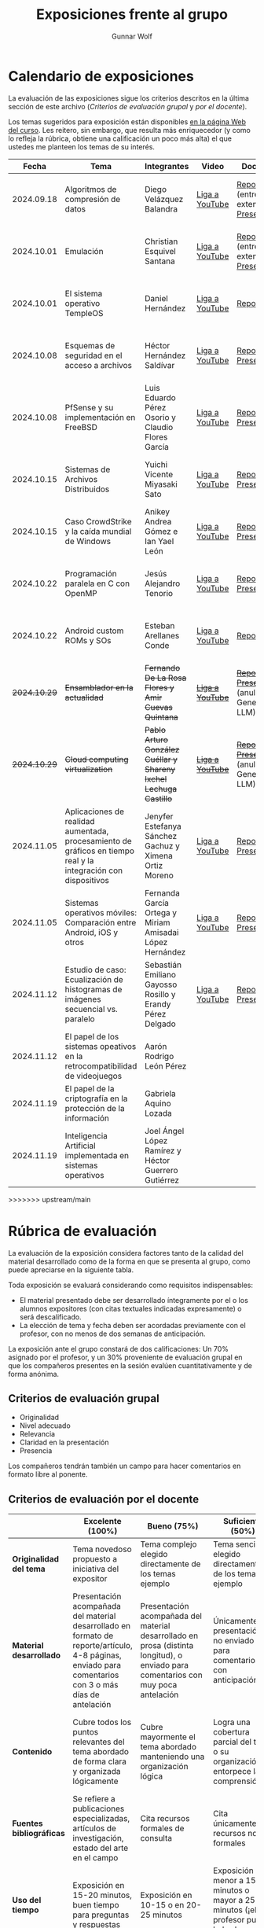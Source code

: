 #+title: Exposiciones frente al grupo
#+author: Gunnar Wolf

* Calendario de exposiciones
  La evaluación de las exposiciones sigue los criterios descritos en
  la última sección de este archivo (/Criterios de evaluación grupal/
  y /por el docente/).

  Los temas sugeridos para exposición están disponibles [[http://gwolf.sistop.org/][en la página Web
  del curso]]. Les reitero, sin embargo, que resulta más enriquecedor (y
  como lo refleja la rúbrica, obtiene una calificación un poco más alta)
  el que ustedes me planteen los temas de su interés.

  |--------------+----------------------------------------------------------------------------------------------------------------+-------------------------------------------------------------------+------------------+-------------------------------------------------------+----------------------------------------------|
  |        Fecha | Tema                                                                                                           | Integrantes                                                       | Video            | Documentos                                            | Evaluación                                   |
  |--------------+----------------------------------------------------------------------------------------------------------------+-------------------------------------------------------------------+------------------+-------------------------------------------------------+----------------------------------------------|
  |   2024.09.18 | Algoritmos de compresión de datos                                                                              | Diego Velázquez Balandra                                          | [[https://youtu.be/h3jl6v6steE][Liga a YouTube]]   | [[./VelazquezDiego/VelazquezBD_Escrito_expo_SO.pdf][Reporte]] (entrega extemporánea), [[./VelazquezDiego/VelazquezBD_Expo.pdf][Presentación]]          | [[./VelazquezDiego/resultado-encuesta.pdf][Resultados de la encuesta]], [[./VelazquezDiego/evaluacion.org][Evaluación global]] |
  |   2024.10.01 | Emulación                                                                                                      | Christian Esquivel Santana                                        | [[https://youtu.be/N6cL8LJBRqg][Liga a YouTube]]   | [[./EsquivelChristian/EsquivelChristian_Reporte.pdf][Reporte]] (entrega extemporánea), [[./EsquivelChristian/EsquivelChristian_Presentación.pdf][Presentación]]          | [[./EsquivelChristian/resultado-encuesta.pdf][Resultados de la encuesta]], [[./EsquivelChristian/evaluacion.org][Evaluación global]] |
  |   2024.10.01 | El sistema operativo TempleOS                                                                                  | Daniel Hernández                                                  | [[https://youtu.be/lBT9mRtJ6O8][Liga a YouTube]]   | [[./HernandezDaniel/Temple_OS.pdf][Reporte]]                                               | [[./HernandezDaniel/resultado-encuesta.pdf][Resultados de la encuesta]], [[./HernandezDaniel/evaluacion.org][Evaluación global]] |
  |   2024.10.08 | Esquemas de seguridad en el acceso a archivos                                                                  | Héctor Hernández Saldívar                                         | [[https://youtu.be/BSMQM1y3MqE][Liga a YouTube]]   | [[./HernandezHectr/HernandezHector_Reporte.pdf][Reporte]], [[./HernandezHectr/HernandezHector_Presentacion.pdf][Presentación]]                                 | [[./HernandezHectr/resultado_encuesta.pdf][Resultados de la encuesta]], [[./HernandezHectr/evaluacion.org][Evaluación global]] |
  |   2024.10.08 | PfSense y su implementación en FreeBSD                                                                         | Luis Eduardo Pérez Osorio y Claudio Flores García                 | [[https://youtu.be/OijXB_sWMF8][Liga a YouTube]]   | [[./PerezLuis-FloresClaudio/PerezLuis-FloresClaudio_Escrito_Exposicion.pdf][Reporte]], [[./PerezLuis-FloresClaudio/Presentacion.pdf][Presentación]]                                 | [[./PerezLuis-FloresClaudio/resultado-encuesta.pdf][Resultados de la encuesta]], [[./PerezLuis-FloresClaudio/evaluacion.org][Evaluación global]] |
  |   2024.10.15 | Sistemas de Archivos Distribuidos                                                                              | Yuichi Vicente Miyasaki Sato                                      | [[https://youtu.be/VCPalztBho8][Liga a YouTube]]   | [[./MiyasakiYuichi/MiyasakiYuichi_ReporteEscritoSO.pdf][Reporte]], [[./MiyasakiYuichi/MiyasakiYuichi_Presentacion.pdf][Presentación]]                                 | [[./MiyasakiYuichi/resultado-encuesta.pdf][Resultados de la encuesta]], [[./MiyasakiYuichi/evaluacion.org][Evaluación global]] |
  |   2024.10.15 | Caso CrowdStrike y la caída mundial de Windows                                                                 | Anikey Andrea Gómez e Ian Yael León                               | [[https://youtu.be/ghzhsOVuq4Y][Liga a YouTube]]   | [[./GomezGuzman-LeonGallardo/GomezGuzman_LeonGallardo_Reporte.pdf][Reporte]], [[./GomezGuzman-LeonGallardo/GomezGuzman_LeonGallardo_Presentación.pdf][Presentación]]                                 | [[./GomezGuzman-LeonGallardo/resultado-encuesta.pdf][Resultados de la encuesta]], [[./GomezGuzman-LeonGallardo/evaluacion.org][Evaluación global]] |
  |   2024.10.22 | Programación paralela en C con OpenMP                                                                          | Jesús Alejandro Tenorio                                           | [[https://youtu.be/dSEa_69RNVU][Liga a YouTube]]   | [[./TenorioMartinezJesusAlejandro/ReporteProgramacionParalelaBasica.pdf][Reporte]], [[./TenorioMartinezJesusAlejandro/PresentacionProgramacionParalela.pdf][Presentación]]                                 | [[./TenorioMartinezJesusAlejandro/resultado-encuesta.pdf][Resultados de la encuesta]], [[./TenorioMartinezJesusAlejandro/evaluacion.org][Evaluación global]] |
  |   2024.10.22 | Android custom ROMs y SOs                                                                                      | Esteban Arellanes Conde                                           | [[https://youtu.be/XeDMM9WKVhM][Liga a YouTube]]   | [[./ArellanesEsteban/ArellanesEsteban_Exposición.pdf][Reporte]]                                               | [[./ArellanesEsteban/resultado-encuesta.pdf][Resultados de la encuesta]], [[./ArellanesEsteban/evaluacion.org][Evaluación global]] |
  | +2024.10.29+ | +Ensamblador en la actualidad+                                                                                 | +Fernando De La Rosa Flores y Amir Cuevas Quintana+               | +[[https://youtu.be/5UdMX6bdinU][Liga a YouTube]]+ | +[[./CuevasAmir-DeLaRosaFernando/Documento_Exposicion_SO.pdf][Reporte]], [[./CuevasAmir-DeLaRosaFernando/Presentacion SO.pdf][Presentación]]+ (anulados: Generado por LLM)  | Exposición cancelada: Generada por LLM       |
  | +2024.10.29+ | +Cloud computing virtualization+                                                                               | +Pablo Arturo González Cuéllar y Shareny Ixchel Lechuga Castillo+ | +[[https://youtu.be/H4VUWA6AYGQ][Liga a YouTube]]+ | +[[./Reporte_Escrito.pdf][Reporte]]+, +[[./GonzalezCuellar-LechugaCastillo/Expo_SO.pdf][Presentación]]+ (anulada: Generado por LLM) | Exposición cancelada: Generada por LLM       |
  |   2024.11.05 | Aplicaciones de realidad aumentada, procesamiento de gráficos en tiempo real y la integración con dispositivos | Jenyfer Estefanya Sánchez Gachuz y Ximena Ortiz Moreno            | [[https://youtu.be/qseTOLJfaKs][Liga a YouTube]]   | [[./OrtizMoreno_SánchezGachuz/OrtizMoreno_SanchezGachuz reporte.pdf][Reporte]], [[./OrtizMoreno_SánchezGachuz/OrtizMoreno_Sánchez Gachuz Realidad virtual_compressed.pdf][Presentación]]                                 | [[https://encuestas.iiec.unam.mx/858975?lang=es-MX][Evaluación por parte de los compañeros]]       |
  |   2024.11.05 | Sistemas operativos móviles: Comparación entre Android, iOS y otros                                            | Fernanda García Ortega y Miriam Amisadai López Hernández          | [[https://youtu.be/ofERN7aE_a8][Liga a YouTube]]   | [[./GarciaFernanda-LopezMiriam/GarciaFernanda-LopezMiriam_Escrito_Exposicion.pdf][Reporte]], [[./GarciaFernanda-LopezMiriam/Presentacion_ExpoSO.pdf][Presentación]]                                 | [[https://encuestas.iiec.unam.mx/756257?lang=es-MX][Evaluación por parte de los compañeros]]       |
  |   2024.11.12 | Estudio de caso: Ecualización de histogramas de imágenes secuencial vs. paralelo                               | Sebastián Emiliano Gayosso Rosillo y Erandy Pérez Delgado         | [[https://youtu.be/YqeENrjjM-I][Liga a YouTube]]   | [[./GayossoSebastian-PerezErandy/DocumentoReporte.pdf][Reporte]], [[./GayossoSebastian-PerezErandy/Presentación SO.pdf][Presentación]]                                 | [[https://encuestas.iiec.unam.mx/933329?lang=es-MX][Evaluación por parte de los compañeros]]       |
  |   2024.11.12 | El papel de los sistemas opeativos en la retrocompatibilidad de videojuegos                                    | Aarón Rodrigo León Pérez                                          |                  |                                                       |                                              |
  |   2024.11.19 | El papel de la criptografía en la protección de la información                                                 | Gabriela Aquino Lozada                                            |                  |                                                       |                                              |
  |   2024.11.19 | Inteligencia Artificial implementada en sistemas operativos                                                    | Joel Ángel López Ramírez y Héctor Guerrero Gutiérrez              |                  |                                                       |                                              |
  |--------------+----------------------------------------------------------------------------------------------------------------+-------------------------------------------------------------------+------------------+-------------------------------------------------------+----------------------------------------------|
>>>>>>> upstream/main
  #+TBLFM: 

* Rúbrica de evaluación

  La evaluación de la exposición considera factores tanto de la calidad
  del material desarrollado como de la forma en que se presenta al
  grupo, como puede apreciarse en la siguiente tabla.

  Toda exposición se evaluará considerando como requisitos
  indispensables:

  - El material presentado debe ser desarrollado íntegramente por el o
    los alumnos expositores (con citas textuales indicadas expresamente)
    o será descalificado.
  - La elección de tema y fecha deben ser acordadas previamente con el
    profesor, con no menos de dos semanas de anticipación.

  La exposición ante el grupo constará de dos calificaciones: Un 70%
  asignado por el profesor, y un 30% proveniente de evaluación grupal en
  que los compañeros presentes en la sesión evalúen cuantitativamente y
  de forma anónima.

** Criterios de evaluación grupal

   - Originalidad
   - Nivel adecuado
   - Relevancia
   - Claridad en la presentación
   - Presencia

   Los compañeros tendrán también un campo para hacer comentarios en
   formato libre al ponente.

** Criterios de evaluación por el docente

   |--------------------------+--------------------------------------------------------------------------------------------------------------------------------------------------------+--------------------------------------------------------------------------------------------------------------------------------------------+---------------------------------------------------------------------------------------------------------------------------------+---------------------------------------------------------------------------------------------------------------------------------------------------------+------|
   |                          | *Excelente* (100%)                                                                                                                                     | *Bueno* (75%)                                                                                                                              | *Suficiente* (50%)                                                                                                              | *Insuficiente* (0%)                                                                                                                                     | Peso |
   |--------------------------+--------------------------------------------------------------------------------------------------------------------------------------------------------+--------------------------------------------------------------------------------------------------------------------------------------------+---------------------------------------------------------------------------------------------------------------------------------+---------------------------------------------------------------------------------------------------------------------------------------------------------+------|
   | *Originalidad del tema*  | Tema novedoso propuesto a iniciativa del expositor                                                                                                     | Tema complejo elegido directamente de los temas ejemplo                                                                                    | Tema sencillo elegido directamente de los temas ejemplo                                                                         |                                                                                                                                                         |  10% |
   |--------------------------+--------------------------------------------------------------------------------------------------------------------------------------------------------+--------------------------------------------------------------------------------------------------------------------------------------------+---------------------------------------------------------------------------------------------------------------------------------+---------------------------------------------------------------------------------------------------------------------------------------------------------+------|
   | *Material desarrollado*  | Presentación acompañada del material desarrollado en formato de reporte/artículo, 4-8 páginas, enviado para comentarios con 3 o más días de antelación | Presentación acompañada del material desarrollado en prosa (distinta longitud), o enviado para comentarios con muy poca antelación         | Únicamente presentación, o no enviado para comentarios con anticipación                                                         | No se entregó material                                                                                                                                  |  20% |
   |--------------------------+--------------------------------------------------------------------------------------------------------------------------------------------------------+--------------------------------------------------------------------------------------------------------------------------------------------+---------------------------------------------------------------------------------------------------------------------------------+---------------------------------------------------------------------------------------------------------------------------------------------------------+------|
   | *Contenido*              | Cubre todos los puntos relevantes del tema abordado de forma clara y organizada lógicamente                                                            | Cubre mayormente el tema abordado manteniendo una organización lógica                                                                      | Logra una cobertura parcial del tema o su organización entorpece la comprensión                                                 | La información presentada está incompleta o carece de un hilo conducente                                                                                |  20% |
   |--------------------------+--------------------------------------------------------------------------------------------------------------------------------------------------------+--------------------------------------------------------------------------------------------------------------------------------------------+---------------------------------------------------------------------------------------------------------------------------------+---------------------------------------------------------------------------------------------------------------------------------------------------------+------|
   | *Fuentes bibliográficas* | Se refiere a publicaciones especializadas, artículos de investigación, estado del arte en el campo                                                     | Cita recursos formales de consulta                                                                                                         | Cita únicamente recursos no formales                                                                                            | No menciona referencias                                                                                                                                 |  10% |
   |--------------------------+--------------------------------------------------------------------------------------------------------------------------------------------------------+--------------------------------------------------------------------------------------------------------------------------------------------+---------------------------------------------------------------------------------------------------------------------------------+---------------------------------------------------------------------------------------------------------------------------------------------------------+------|
   | *Uso del tiempo*         | Exposición en 15-20 minutos, buen tiempo para preguntas y respuestas                                                                                   | Exposición en 10-15 o en 20-25 minutos                                                                                                     | Exposición menor a 15 minutos o mayor a 25 minutos (¡el profesor puede haberla interrumpido!)                                   |                                                                                                                                                         |  10% |
   |--------------------------+--------------------------------------------------------------------------------------------------------------------------------------------------------+--------------------------------------------------------------------------------------------------------------------------------------------+---------------------------------------------------------------------------------------------------------------------------------+---------------------------------------------------------------------------------------------------------------------------------------------------------+------|
   | *Dominio del tema*       | Amplio conocimiento del tema incluso más allá del material expuesto; presenta con claridad y responde las preguntas pertinentes de los compañeros      | Buen conocimiento del tema; presenta con fluidez, pero permanece claramente dentro del material presentado                                 | Conocimiento suficiente del tema para presentarlo siguiendo necesariamente el material; responde sólo las preguntas más simples | No demuestra haber comprendido la información, depende por completo de la lectura del material para presentar, y no puede responder preguntas sencillas |  15% |
   |--------------------------+--------------------------------------------------------------------------------------------------------------------------------------------------------+--------------------------------------------------------------------------------------------------------------------------------------------+---------------------------------------------------------------------------------------------------------------------------------+---------------------------------------------------------------------------------------------------------------------------------------------------------+------|
   | *Presencia*              | Buen contacto ocular mantenido a lo largo de la sesión, presentación fluida, voz clara y segura                                                        | Buen contacto ocular, tal vez frecuentemente interrumpido por referirse a las notas. Presentación ligeramente carente de fluidez/seguridad | Contacto ocular ocasional por mantenerse leyendo la presentación. Voz baja o insegura.                                          | Sin contacto ocular por leer prácticamente la totalidad del material. El ponente murmulla, se atora con la pronunciación de términos, cuesta seguirlo   |  15% |
   |--------------------------+--------------------------------------------------------------------------------------------------------------------------------------------------------+--------------------------------------------------------------------------------------------------------------------------------------------+---------------------------------------------------------------------------------------------------------------------------------+---------------------------------------------------------------------------------------------------------------------------------------------------------+------|
